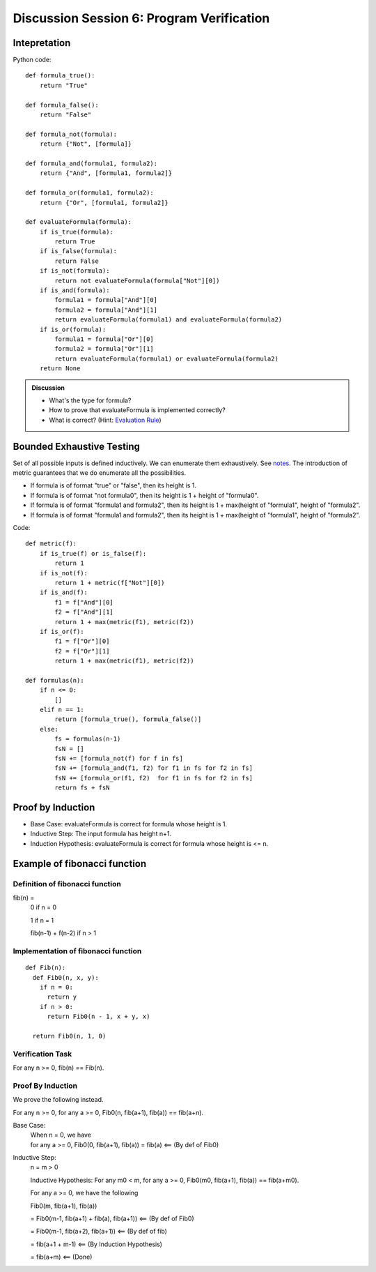 .. Last modified: 03/03/2015


************************************************
Discussion Session 6: Program Verification
************************************************

Intepretation
=======================

.. productionlist:: formulagrammar
  formula: true | false
  formula: not `formula`
  formula: `formula` and `formula`
  formula: `formula` or `formula`

Python code::

  def formula_true():
      return "True"

  def formula_false():
      return "False"

  def formula_not(formula):
      return {"Not", [formula]}

  def formula_and(formula1, formula2):
      return {"And", [formula1, formula2]}

  def formula_or(formula1, formula2):
      return {"Or", [formula1, formula2]}

  def evaluateFormula(formula):
      if is_true(formula):
          return True
      if is_false(formula):
          return False
      if is_not(formula):
          return not evaluateFormula(formula["Not"][0])
      if is_and(formula):
          formula1 = formula["And"][0]
          formula2 = formula["And"][1]
          return evaluateFormula(formula1) and evaluateFormula(formula2)
      if is_or(formula):
          formula1 = formula["Or"][0]
          formula2 = formula["Or"][1]
          return evaluateFormula(formula1) or evaluateFormula(formula2)
      return None

.. admonition:: Discussion
  
  * What's the type for formula?
  * How to prove that evaluateFormula is implemented correctly?
  * What is correct? (Hint: `Evaluation Rule 
    <http://cs-people.bu.edu/lapets/320/s.php?#cbfa02d3624d42b08704d6a4c4fb9e03>`_)


Bounded Exhaustive Testing
==============================
Set of all possible inputs is defined inductively. We can enumerate them exhaustively.
See `notes <http://cs-people.bu.edu/lapets/320/s.php?#5.8>`_. The introduction of metric 
guarantees that we do enumerate all the possibilities.

* If formula is of format "true" or "false", then its height is 1.
* If formula is of format "not formula0", then its height is 1 + height of "formula0".
* If formula is of format "formula1 and formula2", 
  then its height is 1 + max(height of "formula1", height of "formula2".
* If formula is of format "formula1 and formula2", 
  then its height is 1 + max(height of "formula1", height of "formula2".

Code::

  def metric(f):
      if is_true(f) or is_false(f):
          return 1
      if is_not(f):
          return 1 + metric(f["Not"][0])
      if is_and(f):
          f1 = f["And"][0]
          f2 = f["And"][1]
          return 1 + max(metric(f1), metric(f2))
      if is_or(f):
          f1 = f["Or"][0]
          f2 = f["Or"][1]
          return 1 + max(metric(f1), metric(f2))

  def formulas(n):
      if n <= 0:
          []
      elif n == 1:
          return [formula_true(), formula_false()]
      else:
          fs = formulas(n-1)
          fsN = []
          fsN += [formula_not(f) for f in fs]
          fsN += [formula_and(f1, f2) for f1 in fs for f2 in fs]
          fsN += [formula_or(f1, f2)  for f1 in fs for f2 in fs]
          return fs + fsN


Proof by Induction
========================

* Base Case: evaluateFormula is correct for formula whose height is 1.
* Inductive Step: The input formula has height n+1.
* Induction Hypothesis: evaluateFormula is correct for formula whose height is <= n.

Example of fibonacci function
===================================

Definition of fibonacci function
----------------------------------
fib(n) =
  0 if n = 0

  1 if n = 1

  fib(n-1) + f(n-2) if n > 1

Implementation of fibonacci function
-------------------------------------

::

  def Fib(n):
    def Fib0(n, x, y):
      if n = 0:
        return y
      if n > 0:
        return Fib0(n - 1, x + y, x)

    return Fib0(n, 1, 0)

Verification Task
-------------------

For any n >= 0, fib(n) == Fib(n).

Proof By Induction
--------------------

We prove the following instead.

For any n >= 0, for any a >= 0, Fib0(n, fib(a+1), fib(a)) == fib(a+n).

Base Case:
  | When n = 0, we have
  | for any a >= 0, Fib0(0, fib(a+1), fib(a)) = fib(a) <== (By def of Fib0)

Inductive Step:
  n = m > 0

  Inductive Hypothesis: For any m0 < m, for any a >= 0, Fib0(m0, fib(a+1), fib(a)) == fib(a+m0).
  
  For any a >= 0, we have the following

  Fib0(m, fib(a+1), fib(a))

  = Fib0(m-1, fib(a+1) + fib(a), fib(a+1)) <== (By def of Fib0)

  = Fib0(m-1, fib(a+2), fib(a+1)) <== (By def of fib)
  
  = fib(a+1 + m-1) <== (By Induction Hypothesis)

  = fib(a+m) <== (Done)
  

          













